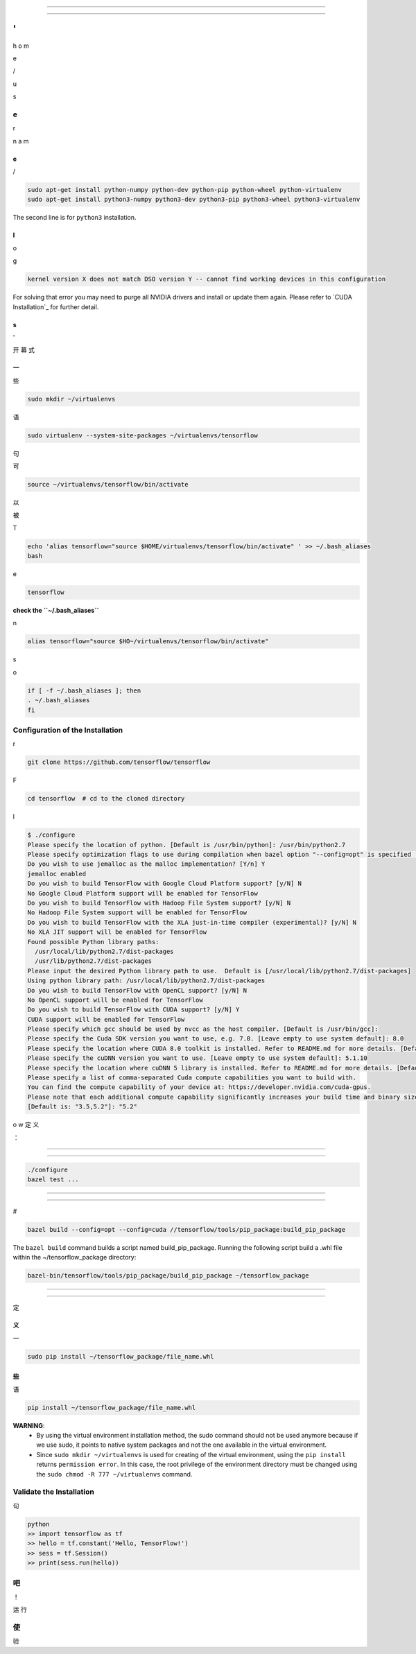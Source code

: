 ==================================


==================================

'
/
h
o
m



e

/

u

s

------------------------
e
------------------------

r
 
n
a
m

~~~~~~~~~~~~~~~~~~~~~~~~~~~~~~~~~~~~~~~~~~~~
e
~~~~~~~~~~~~~~~~~~~~~~~~~~~~~~~~~~~~~~~~~~~~

/

.. code:: bash

    sudo apt-get install python-numpy python-dev python-pip python-wheel python-virtualenv
    sudo apt-get install python3-numpy python3-dev python3-pip python3-wheel python3-virtualenv
    
The second line is for ``python3`` installation.

~~~~~~~~~~~~~~~~~~~
l
~~~~~~~~~~~~~~~~~~~

o

g

.. code:: bash

    kernel version X does not match DSO version Y -- cannot find working devices in this configuration
    
For solving that error you may need to purge all NVIDIA drivers and install or update them again. Please refer to `CUDA Installation`_ for further detail.


    
~~~~~~~~~~~~~~~~~~~~~~~~~~~~~~~~~~~
s
~~~~~~~~~~~~~~~~~~~~~~~~~~~~~~~~~~~

'

开
幕
式

~~~~~~~~~~~~~~~~~~~~~~~~~~~~~~~~~~~~~~~~~~
一
~~~~~~~~~~~~~~~~~~~~~~~~~~~~~~~~~~~~~~~~~~

些

.. code:: bash

    sudo mkdir ~/virtualenvs

语

.. code:: bash

    sudo virtualenv --system-site-packages ~/virtualenvs/tensorflow

句

可

.. code:: bash

    source ~/virtualenvs/tensorflow/bin/activate

以

被

T

.. code:: bash

    echo 'alias tensorflow="source $HOME/virtualenvs/tensorflow/bin/activate" ' >> ~/.bash_aliases
    bash

e

.. code:: bash

    tensorflow
    
**check the ``~/.bash_aliases``**

n

.. code:: shell

    alias tensorflow="source $HO~/virtualenvs/tensorflow/bin/activate" 
    

s

o
 
.. code:: shell

    if [ -f ~/.bash_aliases ]; then
    . ~/.bash_aliases
    fi
 

    
---------------------------------
Configuration of the Installation
---------------------------------

r

.. code:: bash

     git clone https://github.com/tensorflow/tensorflow 

F

.. code:: bash

    cd tensorflow  # cd to the cloned directory

l

.. code:: bash

    $ ./configure
    Please specify the location of python. [Default is /usr/bin/python]: /usr/bin/python2.7
    Please specify optimization flags to use during compilation when bazel option "--config=opt" is specified [Default is -march=native]:
    Do you wish to use jemalloc as the malloc implementation? [Y/n] Y
    jemalloc enabled
    Do you wish to build TensorFlow with Google Cloud Platform support? [y/N] N
    No Google Cloud Platform support will be enabled for TensorFlow
    Do you wish to build TensorFlow with Hadoop File System support? [y/N] N
    No Hadoop File System support will be enabled for TensorFlow
    Do you wish to build TensorFlow with the XLA just-in-time compiler (experimental)? [y/N] N
    No XLA JIT support will be enabled for TensorFlow
    Found possible Python library paths:
      /usr/local/lib/python2.7/dist-packages
      /usr/lib/python2.7/dist-packages
    Please input the desired Python library path to use.  Default is [/usr/local/lib/python2.7/dist-packages]
    Using python library path: /usr/local/lib/python2.7/dist-packages
    Do you wish to build TensorFlow with OpenCL support? [y/N] N
    No OpenCL support will be enabled for TensorFlow
    Do you wish to build TensorFlow with CUDA support? [y/N] Y
    CUDA support will be enabled for TensorFlow
    Please specify which gcc should be used by nvcc as the host compiler. [Default is /usr/bin/gcc]:
    Please specify the Cuda SDK version you want to use, e.g. 7.0. [Leave empty to use system default]: 8.0
    Please specify the location where CUDA 8.0 toolkit is installed. Refer to README.md for more details. [Default is /usr/local/cuda]:
    Please specify the cuDNN version you want to use. [Leave empty to use system default]: 5.1.10
    Please specify the location where cuDNN 5 library is installed. Refer to README.md for more details. [Default is /usr/local/cuda]:
    Please specify a list of comma-separated Cuda compute capabilities you want to build with.
    You can find the compute capability of your device at: https://developer.nvidia.com/cuda-gpus.
    Please note that each additional compute capability significantly increases your build time and binary size.
    [Default is: "3.5,5.2"]: "5.2"


o
w
定
义

：


     
~~~~~~~~~~~~~~~~~~~~~~~~~~~~~~~~~~


~~~~~~~~~~~~~~~~~~~~~~~~~~~~~~~~~~




.. code:: bash

    ./configure
    bazel test ...

---------------------


---------------------



    
#

.. code:: bash

    bazel build --config=opt --config=cuda //tensorflow/tools/pip_package:build_pip_package
    
The ``bazel build`` command builds a script named build_pip_package. Running the following script build a .whl file within the ~/tensorflow_package directory:

.. code:: bash

    bazel-bin/tensorflow/tools/pip_package/build_pip_package ~/tensorflow_package





-------------------------------


-------------------------------

定

~~~~~~~~~~~~~~~~~~~~~~~~~~~
义
~~~~~~~~~~~~~~~~~~~~~~~~~~~

一

.. code:: bash

    sudo pip install ~/tensorflow_package/file_name.whl
    

~~~~~~~~~~~~~~~~~~~~~~~~~~~
些
~~~~~~~~~~~~~~~~~~~~~~~~~~~

语

.. code:: bash
    
    pip install ~/tensorflow_package/file_name.whl

**WARNING**:
           * By using the virtual environment installation method, the sudo command should not be used anymore because if we use sudo, it points to native system packages and not the one available in the virtual environment.
           * Since ``sudo mkdir ~/virtualenvs`` is used for creating of the virtual environment, using the ``pip install`` returns ``permission error``. In this case, the root privilege of the environment directory must be changed using the ``sudo chmod -R 777 ~/virtualenvs`` command.
    
--------------------------
Validate the Installation
--------------------------

句

.. code:: bash

    python
    >> import tensorflow as tf
    >> hello = tf.constant('Hello, TensorFlow!')
    >> sess = tf.Session()
    >> print(sess.run(hello))

--------------------------
吧
--------------------------

！

运
行



--------------------------
使
--------------------------

验




